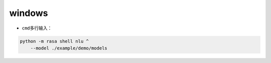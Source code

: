 ==================
windows
==================

-  ``cmd``\ 多行输入：

.. code:: shell

   python -m rasa shell nlu ^
       --model ./example/demo/models
